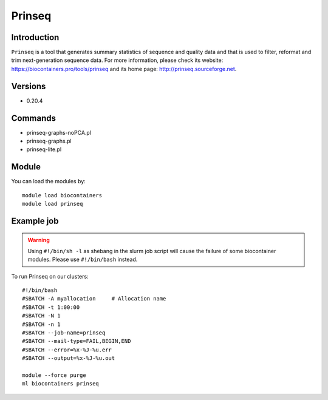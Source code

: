 .. _backbone-label:

Prinseq
==============================

Introduction
~~~~~~~~
``Prinseq`` is a tool that generates summary statistics of sequence and quality data and that is used to filter, reformat and trim next-generation sequence data. For more information, please check its website: https://biocontainers.pro/tools/prinseq and its home page: http://prinseq.sourceforge.net.

Versions
~~~~~~~~
- 0.20.4

Commands
~~~~~~~
- prinseq-graphs-noPCA.pl
- prinseq-graphs.pl
- prinseq-lite.pl

Module
~~~~~~~~
You can load the modules by::
    
    module load biocontainers
    module load prinseq

Example job
~~~~~
.. warning::
    Using ``#!/bin/sh -l`` as shebang in the slurm job script will cause the failure of some biocontainer modules. Please use ``#!/bin/bash`` instead.

To run Prinseq on our clusters::

    #!/bin/bash
    #SBATCH -A myallocation     # Allocation name 
    #SBATCH -t 1:00:00
    #SBATCH -N 1
    #SBATCH -n 1
    #SBATCH --job-name=prinseq
    #SBATCH --mail-type=FAIL,BEGIN,END
    #SBATCH --error=%x-%J-%u.err
    #SBATCH --output=%x-%J-%u.out

    module --force purge
    ml biocontainers prinseq
